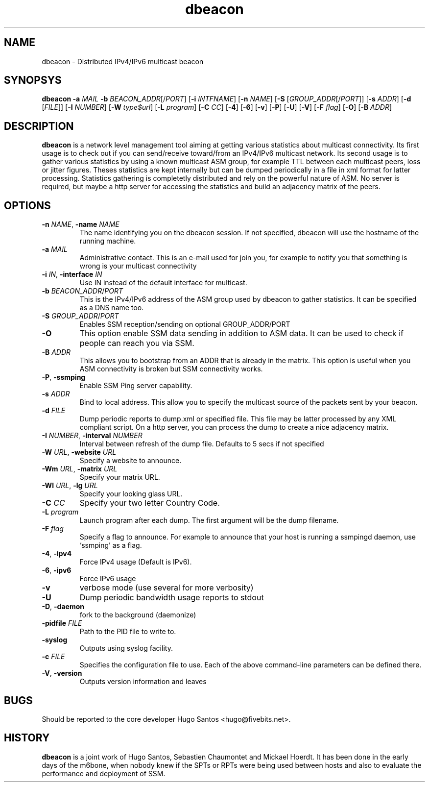 .TH dbeacon "1" "User Manuals"
.SH NAME
dbeacon \- Distributed IPv4/IPv6 multicast beacon
.SH SYNOPSYS
\fBdbeacon\fR \fB-a \fIMAIL\fR \fB-b \fIBEACON_ADDR\fR[/\fIPORT\fR] [\fB-i\fR
\fIINTFNAME\fR] [\fB-n\fR \fINAME\fR] [\fB-S\fR [\fIGROUP_ADDR\fR[/\fIPORT\fR]]
[\fB-s\fR \fIADDR\fR] [\fB-d\fR [\fIFILE\fR]] [\fB-I\fR \fINUMBER\fR]
[\fB-W\fR \fItype$url\fR] [\fB-L \fIprogram\fR] [\fB-C\fR \fICC\fR] [\fB-4\fR]
[\fB-6\fR] [\fB-v\fR] [\fB-P\fR] [\fB-U\fR] [\fB-V\fR] [\fB-F\fR \fIflag\fR]
[\fB-O\fR] [\fB-B\fR \fIADDR\fR]
.SH DESCRIPTION
\fBdbeacon\fR is a network level management tool aiming at getting various statistics about multicast connectivity. Its first usage is to check out if you can send/receive toward/from an IPv4/IPv6 multicast network. Its second usage is to gather various statistics by using a known multicast ASM group, for example TTL between each multicast peers, loss or jitter figures. Theses statistics are kept internally but can be dumped periodically in a file in xml format for latter processing. Statistics gathering is completetly distributed and rely on the powerful nature of ASM. No server is required, but maybe a http server for accessing the statistics and build an adjacency matrix of the peers.
.SH OPTIONS
.TP
\fB-n\fR \fINAME\fR, \fB-name\fR \fINAME\fR
The name identifying you on the dbeacon session. If not specified, dbeacon will use the hostname of the running machine.
.TP
\fB-a\fR \fIMAIL\fR
Administrative contact. This is an e-mail used for join you, for example to
notify you that something is wrong is your multicast connectivity
.TP
\fB-i\fR \fIIN\fR, \fB-interface\fR \fIIN\fR
Use IN instead of the default interface for multicast.
.TP
\fB-b\fR \fIBEACON_ADDR\fR/\fIPORT\fR
This is the IPv4/IPv6 address of the ASM group used by dbeacon to gather statistics. It can be specified as a DNS name too.
.TP
\fB-S\fR \fIGROUP_ADDR\fR/\fIPORT\fR
Enables SSM reception/sending on optional GROUP_ADDR/PORT
.TP
\fB-O\fR
This option enable SSM data sending in addition to ASM data. It can be used to
check if people can reach you via SSM.
.TP
\fB-B\fR \fIADDR\fR
This allows you to bootstrap from an ADDR that is already in the matrix. This
option is useful when you ASM connectivity is broken but SSM connectivity works.
.TP
\fB-P\fR, \fB-ssmping\fR
Enable SSM Ping server capability.
.TP
\fB-s\fR \fIADDR\fR
Bind to local address. This allow you to specify the multicast source of the packets sent by your beacon.
.TP
\fB-d\fR \fIFILE\fR
Dump periodic reports to dump.xml or specified file. This file may be latter processed by any XML compliant script. On a http server, you
can process the dump to create a nice adjacency matrix.
.TP
\fB-I\fR \fINUMBER\fR, \fB-interval\fR \fINUMBER\fR
Interval between refresh of the dump file. Defaults to 5 secs if not specified
.TP
\fB-W\fR \fIURL\fR, \fB-website\fR \fIURL\fR
Specify a website to announce. 
.TP
\fB-Wm\fR \fIURL\fR, \fB-matrix\fR \fIURL\fR
Specify your matrix URL.
.TP
\fB-Wl\fR \fIURL\fR, \fB-lg\fR \fIURL\fR
Specify your looking glass URL.
.TP
\fB-C\fR \fICC\fR
Specify your two letter Country Code.
.TP
\fB-L\fR \fIprogram\fR
Launch program after each dump. The first argument will be the dump filename.
.TP
\fB-F\fR \fIflag\fR
Specify a flag to announce. For example to announce that your host is running a
ssmpingd daemon, use `ssmping' as a flag.
.TP
\fB-4\fR, \fB-ipv4\fR
Force IPv4 usage (Default is IPv6).
.TP
\fB-6\fR, \fB-ipv6\fR
Force IPv6 usage
.TP
\fB-v\fR
verbose mode (use several for more verbosity)
.TP
\fB-U\fR
Dump periodic bandwidth usage reports to stdout
.TP
\fB-D\fR, \fB-daemon\fR
fork to the background (daemonize)
.TP
\fB-pidfile\fR \fIFILE\fR
Path to the PID file to write to.
.TP
\fB-syslog\fR
Outputs using syslog facility.
.TP
\fB-c\fR \fIFILE\fR
Specifies the configuration file to use. Each of the above command-line parameters can be defined there.
.TP
\fB-V\fR, \fB-version\fR
Outputs version information and leaves
.SH BUGS
Should be reported to the core developer Hugo Santos <hugo@fivebits.net>.
.SH HISTORY
\fBdbeacon\fR is a joint work of Hugo Santos, Sebastien Chaumontet and Mickael Hoerdt. It has been done in the early days of the m6bone, when nobody knew if the SPTs or RPTs were being used between hosts and also to evaluate the performance and deployment of SSM.
